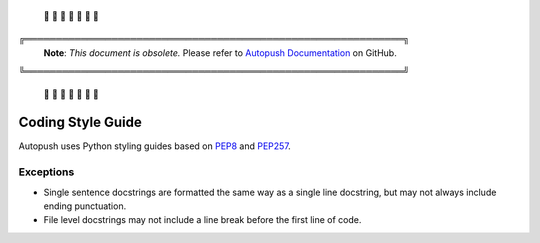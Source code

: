 .. _style:

 🚨 🚨 🚨 🚨 🚨 🚨 🚨

╔═════════════════════════════════════════════════════════════╗
 **Note**: *This document is obsolete.*
 Please refer to `Autopush Documentation <https://mozilla-services.github.io/autopush-rs>`_ on GitHub.
╚═════════════════════════════════════════════════════════════╝

 🚨 🚨 🚨 🚨 🚨 🚨 🚨

Coding Style Guide
==================

Autopush uses Python styling guides based on
`PEP8 <https://www.python.org/dev/peps/pep-0008/>`_ and
`PEP257 <https://www.python.org/dev/peps/pep-0257/>`_.

Exceptions
----------

* Single sentence docstrings are formatted the same way as a single line
  docstring, but may not always include ending punctuation.

* File level docstrings may not include a line break before the first line of
  code.
